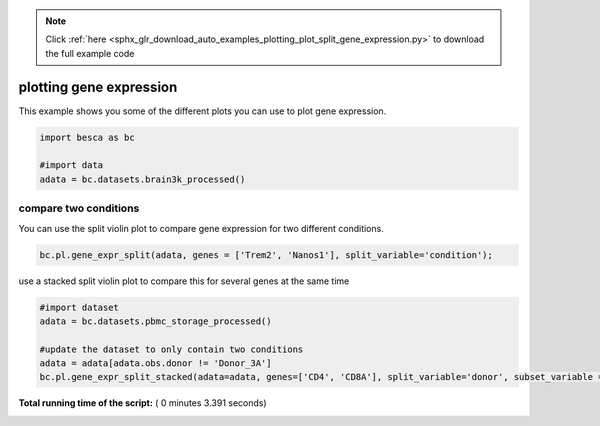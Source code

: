 .. note::
    :class: sphx-glr-download-link-note

    Click :ref:`here <sphx_glr_download_auto_examples_plotting_plot_split_gene_expression.py>` to download the full example code
.. rst-class:: sphx-glr-example-title

.. _sphx_glr_auto_examples_plotting_plot_split_gene_expression.py:


plotting gene expression
========================

This example shows you some of the different plots you can use to plot gene expression.




.. code-block:: python

    import besca as bc

    #import data
    adata = bc.datasets.brain3k_processed()







compare two conditions
----------------------

You can use the split violin plot to compare gene expression for two different conditions.



.. code-block:: python


    bc.pl.gene_expr_split(adata, genes = ['Trem2', 'Nanos1'], split_variable='condition');




.. image:: /auto_examples/plotting/images/sphx_glr_plot_split_gene_expression_001.png
    :class: sphx-glr-single-img




use a stacked split violin plot to compare this for several genes at the same time



.. code-block:: python


    #import dataset
    adata = bc.datasets.pbmc_storage_processed()

    #update the dataset to only contain two conditions
    adata = adata[adata.obs.donor != 'Donor_3A']
    bc.pl.gene_expr_split_stacked(adata=adata, genes=['CD4', 'CD8A'], split_variable='donor', subset_variable = 'storage_condition');




.. image:: /auto_examples/plotting/images/sphx_glr_plot_split_gene_expression_002.png
    :class: sphx-glr-single-img


.. rst-class:: sphx-glr-script-out

 Out:

 .. code-block:: none

    merging a total of  3  datasubset


**Total running time of the script:** ( 0 minutes  3.391 seconds)


.. _sphx_glr_download_auto_examples_plotting_plot_split_gene_expression.py:


.. only :: html

 .. container:: sphx-glr-footer
    :class: sphx-glr-footer-example



  .. container:: sphx-glr-download

     :download:`Download Python source code: plot_split_gene_expression.py <plot_split_gene_expression.py>`



  .. container:: sphx-glr-download

     :download:`Download Jupyter notebook: plot_split_gene_expression.ipynb <plot_split_gene_expression.ipynb>`


.. only:: html

 .. rst-class:: sphx-glr-signature

    `Gallery generated by Sphinx-Gallery <https://sphinx-gallery.readthedocs.io>`_
